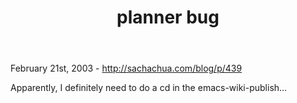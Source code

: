 #+TITLE: planner bug

February 21st, 2003 -
[[http://sachachua.com/blog/p/439][http://sachachua.com/blog/p/439]]

Apparently, I definitely need to do a cd in the emacs-wiki-publish...
